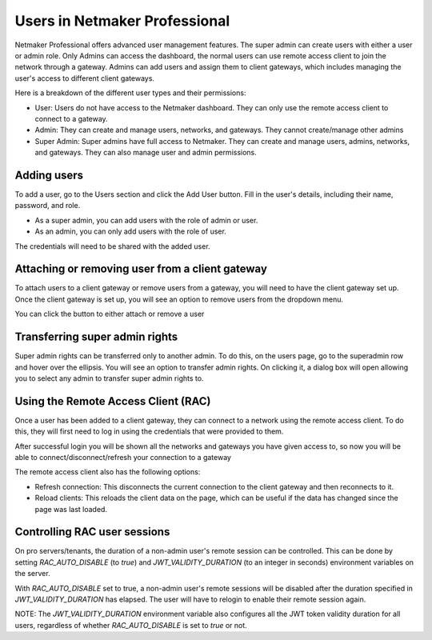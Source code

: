 =================================
Users in Netmaker Professional
=================================
Netmaker Professional offers advanced user management features. The super admin can create users with either a user or admin role. Only Admins can access the dashboard, the normal users can use remote access client to join the network through a gateway.
Admins can add users and assign them to client gateways, which includes managing the user's access to different client gateways.

Here is a breakdown of the different user types and their permissions:

* User: Users do not have access to the Netmaker dashboard. They can only use the remote access client to connect to a gateway.

* Admin: They can create and manage users, networks, and gateways. They cannot create/manage other admins

* Super Admin: Super admins have full access to Netmaker. They can create and manage users, admins, networks, and gateways. They can also manage user and admin permissions.

Adding users
=================================
To add a user, go to the Users section and click the Add User button. Fill in the user's details, including their name, password, and role.

* As a super admin, you can add users with the role of admin or user.
* As an admin, you can only add users with the role of user.

.. image:: images/users/add-user.png
   :width: 80%
   :alt: Add User
   :align: center

The credentials will need to be shared with the added user.

Attaching or removing user from a client gateway
================================================
To attach users to a client gateway or remove users from a gateway, you will need to have the client gateway set up. 
Once the client gateway is set up, you will see an option to remove users from the dropdown menu.

.. image:: images/users/gateway-dropdown.png
   :width: 80%
   :alt: Add Remove User dropdown
   :align: center

You can click the button to either attach or remove a user

.. image:: images/users/attach-remove-users.png
   :width: 80%
   :alt: Attach Remove User Modal
   :align: center


Transferring super admin rights
===============================

Super admin rights can be transferred only to another admin. To do this, on the users page, go to the superadmin row and hover over the ellipsis.
You will see an option to transfer admin rights. On clicking it, a dialog box will open allowing you to select any admin 
to transfer super admin rights to.

.. image:: images/users/transfer-super-admin-rights.png
   :width: 80%
   :alt: transfer super admin rights
   :align: center

Using the Remote Access Client (RAC)
====================================
Once a user has been added to a client gateway, they can connect to a network using the remote access client. To do this, they will first need to log in using the credentials that were provided to them.

.. image:: images/users/remote-access-client.png
   :width: 80%
   :alt: Remote access login
   :align: center

After successful login you will be shown all the networks and gateways you have given access to, so now you will be able to connect/disconnect/refresh your connection to a gateway

.. image:: images/users/remote-access-client-2.png
   :width: 80%
   :alt: Connect and disconnect
   :align: center

The remote access client also has the following options:

* Refresh connection: This disconnects the current connection to the client gateway and then reconnects to it.
* Reload clients: This reloads the client data on the page, which can be useful if the data has changed since the page was last loaded.

.. image:: images/users/remote-access-client-3.png
   :width: 80%
   :alt: Reload clients
   :align: center

Controlling RAC user sessions
=============================

On pro servers/tenants, the duration of a non-admin user's remote session can be controlled.
This can be done by setting `RAC_AUTO_DISABLE` (to `true`) and `JWT_VALIDITY_DURATION` (to an integer in seconds) environment variables on the server. 

With `RAC_AUTO_DISABLE` set to true, a non-admin user's remote sessions will be disabled after the duration specified in `JWT_VALIDITY_DURATION` has elapsed.
The user will have to relogin to enable their remote session again.

NOTE: The `JWT_VALIDITY_DURATION` environment variable also configures all the JWT token validity duration for all users, regardless of whether `RAC_AUTO_DISABLE` is set to `true` or not.
